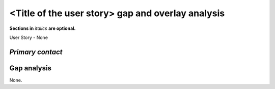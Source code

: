 .. This template should be in ReSTructured text. Please do not delete any of
.. the sections in this template.  If you have nothing to say for a whole
.. section, just write: None.  For help with syntax, see
.. http://sphinx-doc.org/rest.html You can also use an online RST editor at
.. rst.ninjs.org to generate proper RST.


<Title of the user story> gap and overlay analysis
==================================================
**Sections in** *italics* **are optional.**

.. Provide a link to the approved User Story that this gap and overlay analysis
.. is referring to.

User Story - None

*Primary contact*
-----------------

.. This section is optional.
.. Please use it to list the primary contacts for the gap and overlap analysis.


Gap analysis
------------

.. This section is mandatory.
.. Use this section to list and describe the gaps and
.. identify related Specs, RFEs, BPs, Bug Entries in OpenStack.
.. For each use case and requirement of your user story there should be a
.. description of the identified gap and, if available, links to related
.. activities / documents / patches.

.. Please for each gap, if possible, clearly refer to the corresponding use
.. case or requirement in the user story.

.. You can create sub-sections want to structure the gap
.. analysis, e.g. distinguish between gaps on the "problem definition", gaps
.. on the "user cases", or gaps on the "requirements" of your user story.
.. In particular, you may want to make use of sub-sections if the gap analysis
.. contains a long lists of gaps.

.. Please see existing gap analysis for examples.

.. Ideally, use below or a similar format for the gap analysis:

.. * XXX### Name of the gap - alternatively repeat the (use case) text this
..   gap refers to)
..   Note: provide an identifier (three character reference and three digit
..   number for each gap that can be used to uniquely refer to the gap)
..   * Detailed description of the gap (may span multiple bullet points)
..     Ideally, refer to the related use case or requirement.
..   * You can also divide big gaps into smaller sub-gaps.
..     * List all related Specs, RFEs, BPs, Bug Entries in the following
..       format including a reference/link:
..       [<Type>] [<project>] <Title> `<reference>`_

.. **EXAMPLE 1**:

.. * BMT001 Network Isolation:
..   * Networks for one tenant is isolated from other tenants. Network
..     Isolation consists of “Network flipping” and “Network switch port
..     configuration”. The former is implemented in Ironic, and the latter
..     as Neutron ML2 driver.
..     * Network Flipping:
..       * Ironic uses a “deployment network” while deploying a bare metal and
..         switches it to a “tenant network” after the deployment is done.
..         * [RFE] [Ironic] Ironic Neutron ML2 Integration
             `<https://bugs.launchpad.net/ironic/+bug/1526403>`_
..         * [SPEC] [Ironic] Update ofthe Ironic Neutron Integration spec
             `<https://review.openstack.org/#/c/188528/>`_
..         * [BP] [Nova] Tenant networking support for Ironic driver
             `<https://blueprints.launchpad.net/nova/+spec/ironic-networks-support>`_
..     * Network Switch Port Configuration:
..       * A Neutron ML2 driver configures VLAN setting on the network switch
..         ports to realize multi-tenancy on bare metal deployment.
..       * When will a network switch be able to be configured by a ML2 driver
..         really depends on switch vendors, and there’s no BP/SPEC for it.


.. **EXAMPLE 2**

.. * CRM001 As Wei, I want to be able to query/update/terminate a RUR
..   at any point in time.
..   * Description: Blazar allows only start/end time of RUR to be updated.
..     * [BP] [Blazar] Update reserved resource capacity
..       `<https://blueprints.launchpad.net/blazar/+spec/update-reserved-capacity>`_

None.
